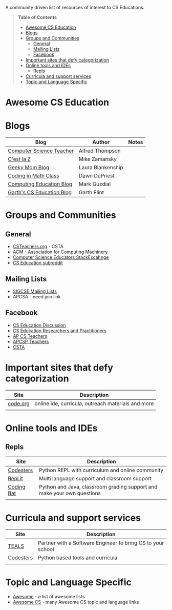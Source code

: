 

[[https://github.com/sindresorhus/awesome][https://cdn.rawgit.com/sindresorhus/awesome/d7305f38d29fed78fa85652e3a63e154dd8e8829/media/badge.svg]]

A community driven list of resources of interest to CS Educations.

#+BEGIN_QUOTE
*Table of Contents*
- [[#awesome-cs-education][Awesome CS Education]]
- [[#blogs][Blogs]]
- [[#groups-and-communities][Groups and Communities]]
  - [[#general][General]]
  - [[#mailing-lists][Mailing Lists]]
  - [[#facebook][Facebook]]
- [[#important-sites-that-defy-categorization][Important sites that defy categorization]]
- [[#online-tools-and-ides][Online tools and IDEs]]
  - [[#repls][Repls]]
- [[#curricula-and-support-services][Curricula and support services]]
- [[#topic-and-language-specific][Topic and Language Specific]]
#+END_QUOTE* Awesome CS Education

* Blogs

| Blog                      | Author            | Notes |
|---------------------------+-------------------+-------|
| [[http://blog.acthompson.net/][Computer Science Teacher]]  | Alfred Thompson   |       |
| [[http://cestlaz.github.io][C'est la Z]]                | Mike Zamansky     |       |
| [[http://geekymomblog.com/][Geeky Mom Blog]]            | Laura Blankenship |       |
| [[https://codinginmathclass.wordpress.com/][Coding in Math Class]]      | Dawn DuPriest     |       |
| [[https://computinged.wordpress.com/][Computing Education Blog]]  | Mark Guzdial      |       |
| [[https://gflint.wordpress.com/][Garth's CS Education Blog]] | Garth Flint       |       |


* Groups and Communities
** General
- [[http://www.csteachers.org/][CSTeachers.org]] - CSTA
- [[http://acm.org][ACM]] - Association for Computing Machinery 
- [[https://cseducators.stackexchange.com/][Computer Science Educators StackExcahnge]]
- [[https://www.reddit.com/r/CSEducation/][CS Education subreddit]]
** Mailing Lists
- [[http://sigcse.org/sigcse/membership/mailing-lists][SIGCSE Mailing Lists]]
- APCSA - need join link
** Facebook
- [[https://www.facebook.com/groups/CSEdForum/][CS Education Discussion]]
- [[https://www.facebook.com/groups/1546763215587966/][CS Education Researchers and Practitioners]]
- [[https://www.facebook.com/groups/APComputerScienceTeachers/][AP CS Teachers]]
- [[https://www.facebook.com/groups/1029824640390220/][APCSP Teachers]]
- [[https://www.facebook.com/groups/FollowCSTA/][CSTA]]


* Important sites that defy categorization

| Site     | Description                                        |
|----------+----------------------------------------------------|
| [[http://code.org][code.org]] | online ide, curricula, outreach materials and more |
|          |                                                    |



* Online tools and IDEs
** Repls
| Site       | Description                                                            |
|------------+------------------------------------------------------------------------|
| [[http://codesters.com][Codesters]]  | Python REPL with curriculum and online community                       |
| [[http://repl.it][Repl.it]]    | Multi language support and classroom support                           |
| [[http://codingbat.com][Coding Bat]] | Python and Java, classroom grading support and make your own questions |
|            |                                                                        |

* Curricula and support services
| Site      | Description                                                 |
|-----------+-------------------------------------------------------------|
| [[http://tealsk12.org][TEALS]]     | Partner with a Software Engineer to bring CS to your school |
| [[http://codesters.com][Codesters]] | Python based tools and curricula                            |
|           |                                                             |


* Topic and Language Specific
- [[https://github.com/sindresorhus/awesome][Awesome]] - a list of awesome lists
- [[https://github.com/Macmod/awesome-cs][Awesome CS]] - many Awesome CS topic and language links


